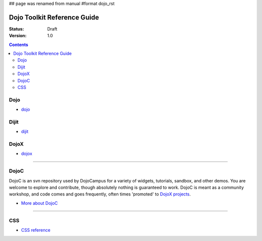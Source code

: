 ## page was renamed from manual
#format dojo_rst

Dojo Toolkit Reference Guide
============================

:Status: Draft
:Version: 1.0

.. contents::
   :depth: 2

.. image:: http://media.dojocampus.org/images/docs/logodojocdocssmall.png
   :alt: Dojo Documentation
   :class: logowelcome;


====
Dojo
====

* `dojo <dojo/index>`_


=====
Dijit
=====

* `dijit <dijit/index>`_


=====
DojoX
=====

* `dojox <dojox/index>`_



----

=====
DojoC
=====

DojoC is an svn repository used by DojoCampus for a variety of widgets, tutorials, sandbox, and other demos. You are welcome to explore and contribute, though absolutely nothing is guaranteed to work. DojoC is meant as a community workshop, and code comes and goes frequently, often times 'promoted' to `DojoX projects <dojox>`_.

* `More about DojoC <dojoc>`_


----

===
CSS
===

* `CSS reference <styleguides/css>`_
